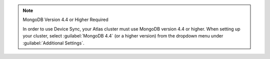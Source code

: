 .. note:: MongoDB Version 4.4 or Higher Required
   
   In order to use Device Sync, your Atlas cluster must use MongoDB version 4.4 or higher.
   When setting up your cluster, select :guilabel:`MongoDB 4.4` (or a higher version)
   from the dropdown menu under :guilabel:`Additional Settings`.
